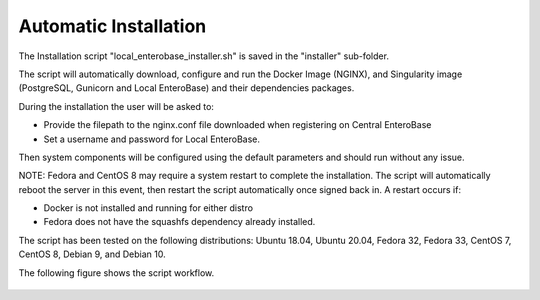 Automatic Installation
----------------------

The Installation script "local_enterobase_installer.sh" is saved in the "installer" sub-folder.

The script will automatically download, configure and run the Docker Image (NGINX), and Singularity image (PostgreSQL, Gunicorn and Local EnteroBase) and their dependencies packages.

During the installation the user will be asked to:

- Provide the filepath to the nginx.conf file downloaded when registering on Central EnteroBase
- Set a username and password for Local EnteroBase.

Then system components will be configured using the default parameters and should run without any issue.

NOTE: Fedora and CentOS 8 may require a system restart to complete the installation. The script will automatically reboot the server in this event, then restart the script automatically once signed back in. A restart occurs if:

- Docker is not installed and running for either distro
- Fedora does not have the squashfs dependency already installed.

The script has been tested on the following distributions: Ubuntu 18.04, Ubuntu 20.04, Fedora 32, Fedora 33, CentOS 7, CentOS 8, Debian 9, and Debian 10.

The following figure shows the script workflow.

.. figure:: ../images/automatic_installation_script.png
   :width: 400
   :alt: Automatic installation workflow
